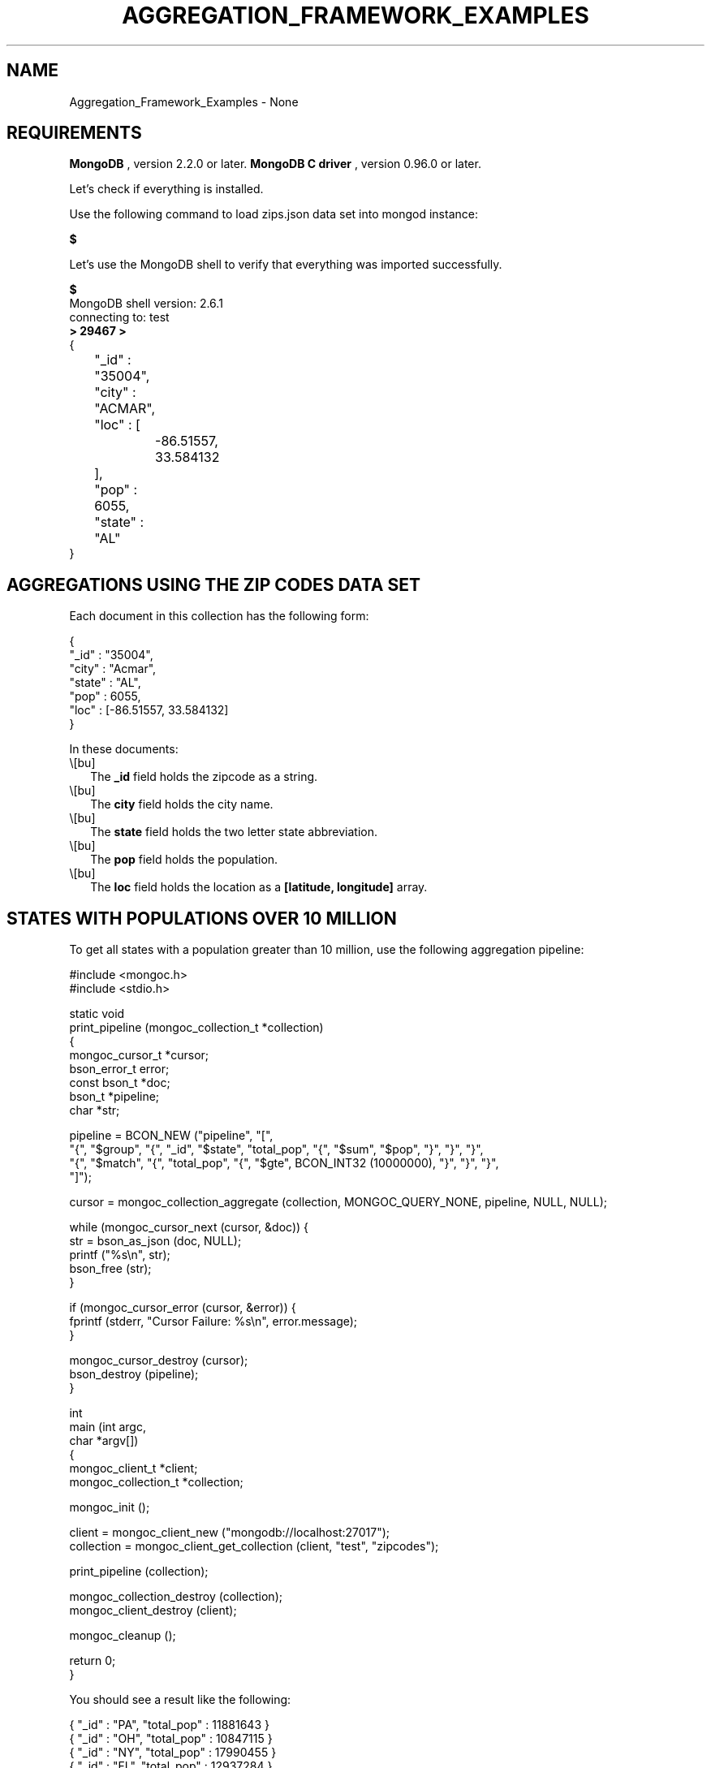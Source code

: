 .\" This manpage is Copyright (C) 2016 MongoDB, Inc.
.\" 
.\" Permission is granted to copy, distribute and/or modify this document
.\" under the terms of the GNU Free Documentation License, Version 1.3
.\" or any later version published by the Free Software Foundation;
.\" with no Invariant Sections, no Front-Cover Texts, and no Back-Cover Texts.
.\" A copy of the license is included in the section entitled "GNU
.\" Free Documentation License".
.\" 
.TH "AGGREGATION_FRAMEWORK_EXAMPLES" "3" "2016\(hy01\(hy14" "MongoDB C Driver"
.SH NAME
Aggregation_Framework_Examples \- None
.SH "REQUIREMENTS"

.B MongoDB
, version 2.2.0 or later.
.B MongoDB C driver
, version 0.96.0 or later.

Let's check if everything is installed.

Use the following command to load zips.json data set into mongod instance:

.B $ 

Let's use the MongoDB shell to verify that everything was imported successfully.

.B $ 
.nf
MongoDB shell version: 2.6.1
connecting to: test
.fi
.B > 
.B 29467
.B > 
.nf
{
	"_id" : "35004",
	"city" : "ACMAR",
	"loc" : [
		\(hy86.51557,
		33.584132
	],
	"pop" : 6055,
	"state" : "AL"
}
.fi

.SH "AGGREGATIONS USING THE ZIP CODES DATA SET"

Each document in this collection has the following form:

.nf
.nf
{
  "_id" : "35004",
  "city" : "Acmar",
  "state" : "AL",
  "pop" : 6055,
  "loc" : [\(hy86.51557, 33.584132]
}
.fi
.fi

In these documents:

.IP \e[bu] 2
The
.B _id
field holds the zipcode as a string.
.IP \e[bu] 2
The
.B city
field holds the city name.
.IP \e[bu] 2
The
.B state
field holds the two letter state abbreviation.
.IP \e[bu] 2
The
.B pop
field holds the population.
.IP \e[bu] 2
The
.B loc
field holds the location as a
.B [latitude, longitude]
array.

.SH "STATES WITH POPULATIONS OVER 10 MILLION"

To get all states with a population greater than 10 million, use the following aggregation pipeline:

.nf
.nf

#include <mongoc.h>
#include <stdio.h>

static void
print_pipeline (mongoc_collection_t *collection)
{
   mongoc_cursor_t *cursor;
   bson_error_t error;
   const bson_t *doc;
   bson_t *pipeline;
   char *str;

   pipeline = BCON_NEW ("pipeline", "[",
      "{", "$group", "{", "_id", "$state", "total_pop", "{", "$sum", "$pop", "}", "}", "}",
      "{", "$match", "{", "total_pop", "{", "$gte", BCON_INT32 (10000000), "}", "}", "}",
   "]");

   cursor = mongoc_collection_aggregate (collection, MONGOC_QUERY_NONE, pipeline, NULL, NULL);

   while (mongoc_cursor_next (cursor, &doc)) {
      str = bson_as_json (doc, NULL);
      printf ("%s\en", str);
      bson_free (str);
   }

   if (mongoc_cursor_error (cursor, &error)) {
      fprintf (stderr, "Cursor Failure: %s\en", error.message);
   }

   mongoc_cursor_destroy (cursor);
   bson_destroy (pipeline);
}

int
main (int argc,
      char *argv[])
{
   mongoc_client_t *client;
   mongoc_collection_t *collection;

   mongoc_init ();

   client = mongoc_client_new ("mongodb://localhost:27017");
   collection = mongoc_client_get_collection (client, "test", "zipcodes");

   print_pipeline (collection);

   mongoc_collection_destroy (collection);
   mongoc_client_destroy (client);

   mongoc_cleanup ();

   return 0;
}
.fi
.fi

You should see a result like the following:

.nf
.nf
{ "_id" : "PA", "total_pop" : 11881643 }
{ "_id" : "OH", "total_pop" : 10847115 }
{ "_id" : "NY", "total_pop" : 17990455 }
{ "_id" : "FL", "total_pop" : 12937284 }
{ "_id" : "TX", "total_pop" : 16986510 }
{ "_id" : "IL", "total_pop" : 11430472 }
{ "_id" : "CA", "total_pop" : 29760021 }
.fi
.fi

The above aggregation pipeline is build from two pipeline operators:
.B $group
and
.B $match
\e&.

The
.B $group
pipeline operator requires _id field where we specify grouping; remaining fields specify how to generate composite value and must use one of the group aggregation functions:
.B $addToSet
,
.B $first
,
.B $last
,
.B $max
,
.B $min
,
.B $avg
,
.B $push
,
.B $sum
\e&. The
.B $match
pipeline operator syntax is the same as the read operation query syntax.

The
.B $group
process reads all documents and for each state it creates a separate document, for example:

.nf
.nf
{ "_id" : "WA", "total_pop" : 4866692 }
.fi
.fi

The
.B total_pop
field uses the $sum aggregation function to sum the values of all pop fields in the source documents.

Documents created by
.B $group
are piped to the
.B $match
pipeline operator. It returns the documents with the value of
.B total_pop
field greater than or equal to 10 million.

.SH "AVERAGE CITY POPULATION BY STATE"

To get the first three states with the greatest average population per city, use the following aggregation:

.nf
.nf
pipeline = BCON_NEW ("pipeline", "[",
   "{", "$group", "{", "_id", "{", "state", "$state", "city", "$city", "}", "pop", "{", "$sum", "$pop", "}", "}", "}",
   "{", "$group", "{", "_id", "$_id.state", "avg_city_pop", "{", "$avg", "$pop", "}", "}", "}",
   "{", "$sort", "{", "avg_city_pop", BCON_INT32 (\(hy1), "}", "}",
   "{", "$limit", BCON_INT32 (3) "}",
"]");
.fi
.fi

This aggregate pipeline produces:

.nf
.nf
{ "_id" : "DC", "avg_city_pop" : 303450.0 }
{ "_id" : "FL", "avg_city_pop" : 27942.29805615551 }
{ "_id" : "CA", "avg_city_pop" : 27735.341099720412 }
.fi
.fi

The above aggregation pipeline is build from three pipeline operators:
.B $group
,
.B $sort
and
.B $limit
\e&.

The first
.B $group
operator creates the following documents:

.nf
.nf
{ "_id" : { "state" : "WY", "city" : "Smoot" }, "pop" : 414 }
.fi
.fi

Note, that the
.B $group
operator can't use nested documents except the
.B _id
field.

The second
.B $group
uses these documents to create the following documents:

.nf
.nf
{ "_id" : "FL", "avg_city_pop" : 27942.29805615551 }
.fi
.fi

These documents are sorted by the
.B avg_city_pop
field in descending order. Finally, the
.B $limit
pipeline operator returns the first 3 documents from the sorted set.


.B
.SH COLOPHON
This page is part of MongoDB C Driver.
Please report any bugs at https://jira.mongodb.org/browse/CDRIVER.